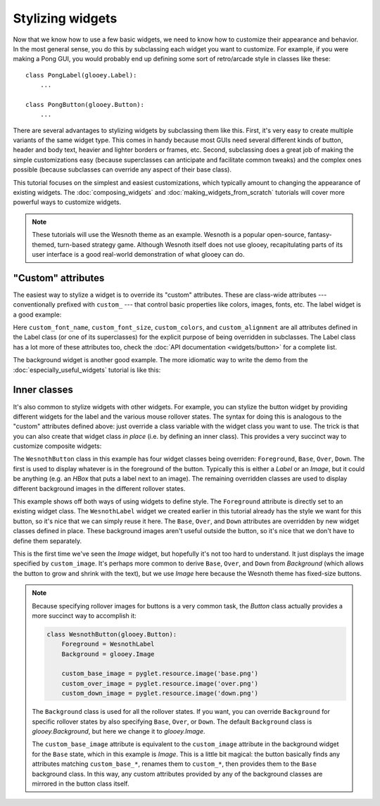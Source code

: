 *****************
Stylizing widgets
*****************

Now that we know how to use a few basic widgets, we need to know how to 
customize their appearance and behavior.  In the most general sense, you do 
this by subclassing each widget you want to customize.  For example, if you 
were making a Pong GUI, you would probably end up defining some sort of 
retro/arcade style in classes like these::

    class PongLabel(glooey.Label):
        ...

    class PongButton(glooey.Button):
        ...

There are several advantages to stylizing widgets by subclassing them like 
this.  First, it's very easy to create multiple variants of the same widget 
type.  This comes in handy because most GUIs need several different kinds of 
button, header and body text, heavier and lighter borders or frames, etc.  
Second, subclassing does a great job of making the simple customizations easy 
(because superclasses can anticipate and facilitate common tweaks) and the 
complex ones possible (because subclasses can override any aspect of their base 
class).

This tutorial focuses on the simplest and easiest customizations, which 
typically amount to changing the appearance of existing widgets.  The 
:doc:`composing_widgets` and :doc:`making_widgets_from_scratch` tutorials will 
cover more powerful ways to customize widgets.

.. note::

    These tutorials will use the Wesnoth theme as an example.  Wesnoth is a 
    popular open-source, fantasy-themed, turn-based strategy game.  Although 
    Wesnoth itself does not use glooey, recapitulating parts of its user 
    interface is a good real-world demonstration of what glooey can do.

"Custom" attributes
===================
The easiest way to stylize a widget is to override its "custom" attributes.  
These are class-wide attributes --- conventionally prefixed with ``custom_`` 
--- that control basic properties like colors, images, fonts, etc.  The label 
widget is a good example:

.. demo:: stylizing_widgets/label.py

    class WesnothLabel(glooey.Label):
        custom_font_name = 'Lato Regular'
        custom_font_size = 10
        custom_color = '#b9ad86'
        custom_alignment = 'center'

    label = WesnothLabel('Hello world!')
    gui.add(label)

Here ``custom_font_name``, ``custom_font_size``, ``custom_colors``, and 
``custom_alignment`` are all attributes defined in the Label class (or one of 
its superclasses) for the explicit purpose of being overridden in subclasses.  
The Label class has a lot more of these attributes too, check the :doc:`API 
documentation <widgets/button>` for a complete list.

The background widget is another good example.  The more idiomatic way to write 
the demo from the :doc:`especially_useful_widgets` tutorial is like this:

.. demo:: stylizing_widgets/background.py

    class WesnothBorder(glooey.Background):
        custom_center = pyglet.resource.texture('center.png')
        custom_top = pyglet.resource.texture('top.png')
        custom_bottom = pyglet.resource.texture('bottom.png')
        custom_left = pyglet.resource.texture('left.png')
        custom_right = pyglet.resource.texture('right.png')
        custom_top_left = pyglet.resource.image('top_left.png')
        custom_top_right = pyglet.resource.image('top_right.png')
        custom_bottom_left = pyglet.resource.image('bottom_left.png')
        custom_bottom_right = pyglet.resource.image('bottom_right.png')

    border = WesnothBorder()
    gui.add(border)

Inner classes
=============
It's also common to stylize widgets with other widgets.  For example, you can 
stylize the button widget by providing different widgets for the label and the 
various mouse rollover states.  The syntax for doing this is analogous to the 
"custom" attributes defined above: just override a class variable with the 
widget class you want to use.  The trick is that you can also create that 
widget class *in place* (i.e. by defining an inner class).  This provides a 
very succinct way to customize composite widgets:

.. demo:: stylizing_widgets/button.py

    class WesnothButton(glooey.Button):
        Foreground = WesnothLabel

        class Base(glooey.Image):
            custom_image = pyglet.resource.image('base.png')

        class Over(glooey.Image):
            custom_image = pyglet.resource.image('over.png')

        class Down(glooey.Image):
            custom_image = pyglet.resource.image('down.png')

    button = WesnothButton('Click me!')
    gui.add(button)

The ``WesnothButton`` class in this example has four widget classes being 
overriden: ``Foreground``, ``Base``, ``Over``, ``Down``.  The first is used to 
display whatever is in the foreground of the button.  Typically this is either 
a `Label` or an `Image`, but it could be anything (e.g. an `HBox` that puts a 
label next to an image).  The remaining overridden classes are used to 
display different background images in the different rollover states.

This example shows off both ways of using widgets to define style.  The 
``Foreground`` attribute is directly set to an existing widget class.  The 
``WesnothLabel`` widget we created earlier in this tutorial already has the 
style we want for this button, so it's nice that we can simply reuse it here.  
The ``Base``, ``Over``, and ``Down`` attributes are overridden by new widget 
classes defined in place.  These background images aren't useful outside the 
button, so it's nice that we don't have to define them separately.

This is the first time we've seen the `Image` widget, but hopefully it's not 
too hard to understand.  It just displays the image specified by 
``custom_image``.  It's perhaps more common to derive ``Base``, ``Over``, and 
``Down`` from `Background` (which allows the button to grow and shrink with the 
text), but we use `Image` here because the Wesnoth theme has fixed-size 
buttons.

.. note::

  Because specifying rollover images for buttons is a very common task, the 
  `Button` class actually provides a more succinct way to accomplish it:

  .. code:: python

      class WesnothButton(glooey.Button):
          Foreground = WesnothLabel
          Background = glooey.Image

          custom_base_image = pyglet.resource.image('base.png')
          custom_over_image = pyglet.resource.image('over.png')
          custom_down_image = pyglet.resource.image('down.png')

  The ``Background`` class is used for all the rollover states.  If you want, 
  you can override ``Background`` for specific rollover states by also 
  specifying ``Base``, ``Over``, or ``Down``.  The default ``Background`` class 
  is `glooey.Background`, but here we change it to `glooey.Image`.
  
  The ``custom_base_image`` attribute is equivalent to the ``custom_image`` 
  attribute in the background widget for the ``Base`` state, which in this 
  example is `Image`.  This is a little bit magical: the button basically finds 
  any attributes matching ``custom_base_*``, renames them to ``custom_*``, then 
  provides them to the ``Base`` background class.  In this way, any custom 
  attributes provided by any of the background classes are mirrored in the 
  button class itself.

